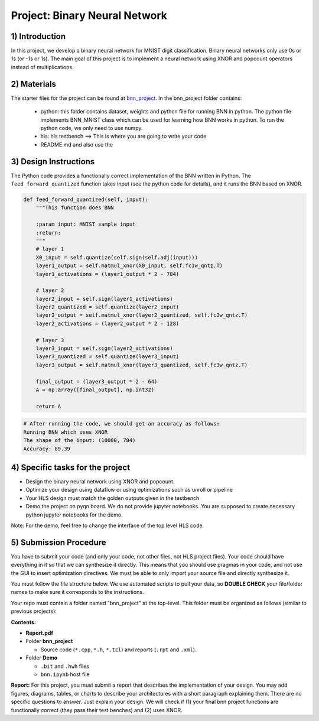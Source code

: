 .. FM_Receiver documentation master file, created by
   sphinx-quickstart on Sat Mar 23 13:02:50 2019.
   You can adapt this file completely to your liking, but it should at least
   contain the root `toctree` directive.

Project: Binary Neural Network 
=========================

1) Introduction
---------------

In this project, we develop a binary neural network for MNIST digit classification. Binary neural networks only use 0s or 1s (or -1s or 1s).
The main goal of this project is to implement a neural network using XNOR and popcount operators instead of multiplications.  



2) Materials
------------
The starter files for the project can be found at `bnn_project <https://github.com/KastnerRG/Read_the_docs/tree/master/project_files/bnn_project.zip>`_.
In the bnn_project folder contains:
 - python: this folder contains dataset, weights and python file for running BNN in python. The python file implements BNN_MNIST class which can be used for learning how BNN works in python. To run the python code, we only need to use numpy.
 - hls: hls testbench  ==> This is where you are going to write your code 
 - README.md and also use the 



3) Design Instructions
----------------------
The Python code provides a functionally correct implementation of the BNN written in Python.  The ``feed_forward_quantized`` function takes input (see the python code for details), 
and it runs the BNN based on XNOR. 

	
.. code-block :: python3

    def feed_forward_quantized(self, input):
        """This function does BNN

        :param input: MNIST sample input
        :return:
        """
        # layer 1
        X0_input = self.quantize(self.sign(self.adj(input)))
        layer1_output = self.matmul_xnor(X0_input, self.fc1w_qntz.T)
        layer1_activations = (layer1_output * 2 - 784)

        # layer 2
        layer2_input = self.sign(layer1_activations)
        layer2_quantized = self.quantize(layer2_input)
        layer2_output = self.matmul_xnor(layer2_quantized, self.fc2w_qntz.T)
        layer2_activations = (layer2_output * 2 - 128)

        # layer 3
        layer3_input = self.sign(layer2_activations)
        layer3_quantized = self.quantize(layer3_input)
        layer3_output = self.matmul_xnor(layer3_quantized, self.fc3w_qntz.T)

        final_output = (layer3_output * 2 - 64)
        A = np.array([final_output], np.int32)

        return A

.. code-block :: python3

	# After running the code, we should get an accuracy as follows: 
	Running BNN which uses XNOR
	The shape of the input: (10000, 784)
	Accuracy: 89.39

	

4) Specific tasks for the project
------------

* Design the binary neural network using XNOR and popcount.
* Optimize your design using dataflow or using optimizations such as unroll or pipeline
* Your HLS design must match the golden outputs given in the testbench
* Demo the project on pyqn board. We do not provide jupyter notebooks. You are supposed to create necessary python jupyter notebooks for the demo.

Note: For the demo, feel free to change the interface of the top level HLS code.   

5) Submission Procedure
-----------------------

You have to submit your code (and only your code, not other files, not HLS project files). Your code should have everything in it so that we can synthesize it directly. 
This means that you should use pragmas in your code, and not use the GUI to insert optimization directives. We must be able to only import your source file and directly synthesize it.

You must follow the file structure below. We use automated scripts to pull your data, so **DOUBLE CHECK** your file/folder names to make sure it corresponds to the instructions.

Your repo must contain a folder named "bnn_project" at the top-level. This folder must be organized as follows (similar to previous projects):

**Contents:**

* **Report.pdf**

* Folder **bnn_project**

  - Source code (``*.cpp``, ``*.h``, ``*.tcl``) and reports (``.rpt`` and ``.xml``).

* Folder **Demo**

  - ``.bit`` and ``.hwh`` files
  - ``bnn.ipynb`` host file

**Report:** For this project, you must submit a report that describes the implementation of your design. You may add figures, diagrams, tables, or charts to describe your 
architectures with a short paragraph explaining them. There are no specific questions to answer. Just explain your design. 
We will check if (1) your final bnn project functions are functionally correct (they pass their test benches) and (2) uses XNOR. 
